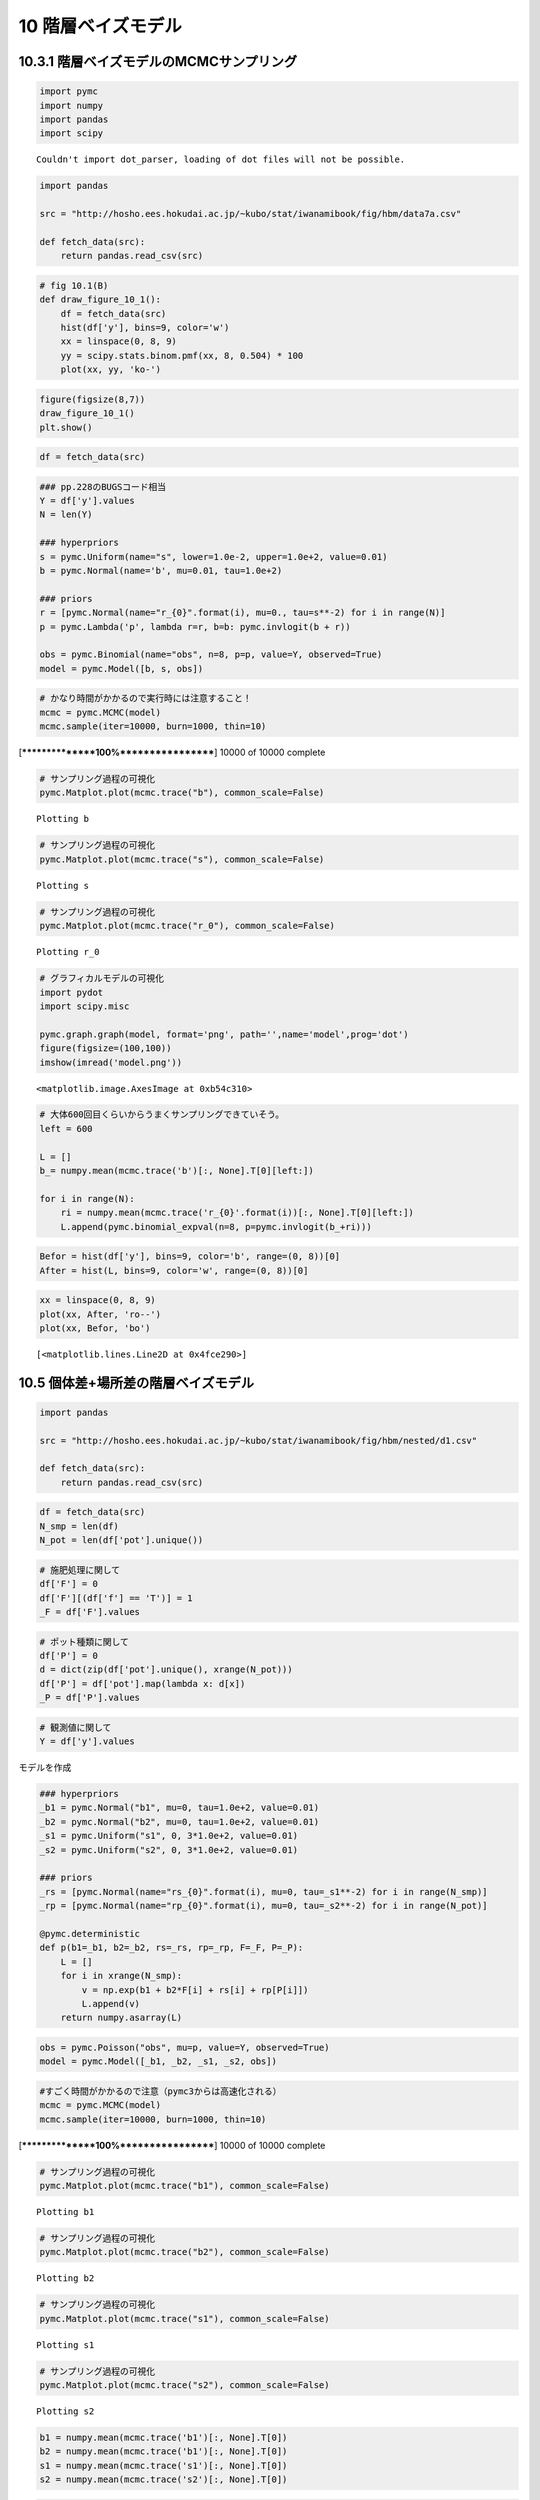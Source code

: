 
10 階層ベイズモデル
===================


10.3.1 階層ベイズモデルのMCMCサンプリング
-----------------------------------------


.. code:: python

    import pymc
    import numpy
    import pandas
    import scipy

.. parsed-literal::

    Couldn't import dot_parser, loading of dot files will not be possible.


.. code:: python

    import pandas
    
    src = "http://hosho.ees.hokudai.ac.jp/~kubo/stat/iwanamibook/fig/hbm/data7a.csv"
    
    def fetch_data(src):
        return pandas.read_csv(src)
.. code:: python

    # fig 10.1(B)
    def draw_figure_10_1():
        df = fetch_data(src)
        hist(df['y'], bins=9, color='w')
        xx = linspace(0, 8, 9)
        yy = scipy.stats.binom.pmf(xx, 8, 0.504) * 100
        plot(xx, yy, 'ko-')
.. code:: python

    figure(figsize(8,7))
    draw_figure_10_1()
    plt.show()


.. image:: Chapter10_files/Chapter10_5_0.png


.. code:: python

    df = fetch_data(src)
.. code:: python

    ### pp.228のBUGSコード相当
    Y = df['y'].values
    N = len(Y)
    
    ### hyperpriors
    s = pymc.Uniform(name="s", lower=1.0e-2, upper=1.0e+2, value=0.01)
    b = pymc.Normal(name='b', mu=0.01, tau=1.0e+2)
    
    ### priors
    r = [pymc.Normal(name="r_{0}".format(i), mu=0., tau=s**-2) for i in range(N)]
    p = pymc.Lambda('p', lambda r=r, b=b: pymc.invlogit(b + r))
    
    obs = pymc.Binomial(name="obs", n=8, p=p, value=Y, observed=True)
    model = pymc.Model([b, s, obs])
.. code:: python

    # かなり時間がかかるので実行時には注意すること！
    mcmc = pymc.MCMC(model)
    mcmc.sample(iter=10000, burn=1000, thin=10)

.. parsed-literal::

     [****************100%******************]  10000 of 10000 complete


.. code:: python

    # サンプリング過程の可視化
    pymc.Matplot.plot(mcmc.trace("b"), common_scale=False)

.. parsed-literal::

    Plotting b



.. image:: Chapter10_files/Chapter10_9_1.png


.. code:: python

    # サンプリング過程の可視化
    pymc.Matplot.plot(mcmc.trace("s"), common_scale=False)

.. parsed-literal::

    Plotting s



.. image:: Chapter10_files/Chapter10_10_1.png


.. code:: python

    # サンプリング過程の可視化
    pymc.Matplot.plot(mcmc.trace("r_0"), common_scale=False)

.. parsed-literal::

    Plotting r_0



.. image:: Chapter10_files/Chapter10_11_1.png


.. code:: python

    # グラフィカルモデルの可視化
    import pydot
    import scipy.misc
    
    pymc.graph.graph(model, format='png', path='',name='model',prog='dot')
    figure(figsize=(100,100))
    imshow(imread('model.png'))



.. parsed-literal::

    <matplotlib.image.AxesImage at 0xb54c310>




.. image:: Chapter10_files/Chapter10_12_1.png


.. code:: python

    # 大体600回目くらいからうまくサンプリングできていそう。
    left = 600
    
    L = []
    b_= numpy.mean(mcmc.trace('b')[:, None].T[0][left:])
    
    for i in range(N):
        ri = numpy.mean(mcmc.trace('r_{0}'.format(i))[:, None].T[0][left:])
        L.append(pymc.binomial_expval(n=8, p=pymc.invlogit(b_+ri)))
.. code:: python

    Befor = hist(df['y'], bins=9, color='b', range=(0, 8))[0]
    After = hist(L, bins=9, color='w', range=(0, 8))[0]


.. image:: Chapter10_files/Chapter10_14_0.png


.. code:: python

    xx = linspace(0, 8, 9)
    plot(xx, After, 'ro--')
    plot(xx, Befor, 'bo')



.. parsed-literal::

    [<matplotlib.lines.Line2D at 0x4fce290>]




.. image:: Chapter10_files/Chapter10_15_1.png


10.5 個体差+場所差の階層ベイズモデル
------------------------------------


.. code:: python

    import pandas
    
    src = "http://hosho.ees.hokudai.ac.jp/~kubo/stat/iwanamibook/fig/hbm/nested/d1.csv"
    
    def fetch_data(src):
        return pandas.read_csv(src)
.. code:: python

    df = fetch_data(src)
    N_smp = len(df)
    N_pot = len(df['pot'].unique())
.. code:: python

    # 施肥処理に関して
    df['F'] = 0
    df['F'][(df['f'] == 'T')] = 1
    _F = df['F'].values
.. code:: python

    # ポット種類に関して
    df['P'] = 0
    d = dict(zip(df['pot'].unique(), xrange(N_pot)))
    df['P'] = df['pot'].map(lambda x: d[x])
    _P = df['P'].values
.. code:: python

    # 観測値に関して
    Y = df['y'].values
モデルを作成

.. code:: python

    ### hyperpriors
    _b1 = pymc.Normal("b1", mu=0, tau=1.0e+2, value=0.01)
    _b2 = pymc.Normal("b2", mu=0, tau=1.0e+2, value=0.01)
    _s1 = pymc.Uniform("s1", 0, 3*1.0e+2, value=0.01)
    _s2 = pymc.Uniform("s2", 0, 3*1.0e+2, value=0.01)
    
    ### priors
    _rs = [pymc.Normal(name="rs_{0}".format(i), mu=0, tau=_s1**-2) for i in range(N_smp)]
    _rp = [pymc.Normal(name="rp_{0}".format(i), mu=0, tau=_s2**-2) for i in range(N_pot)]
    
    @pymc.deterministic
    def p(b1=_b1, b2=_b2, rs=_rs, rp=_rp, F=_F, P=_P):
        L = []
        for i in xrange(N_smp):
            v = np.exp(b1 + b2*F[i] + rs[i] + rp[P[i]])
            L.append(v)
        return numpy.asarray(L)
.. code:: python

    obs = pymc.Poisson("obs", mu=p, value=Y, observed=True)
    model = pymc.Model([_b1, _b2, _s1, _s2, obs])
.. code:: python

    #すごく時間がかかるので注意（pymc3からは高速化される）
    mcmc = pymc.MCMC(model)
    mcmc.sample(iter=10000, burn=1000, thin=10)

.. parsed-literal::

     [****************100%******************]  10000 of 10000 complete


.. code:: python

    # サンプリング過程の可視化
    pymc.Matplot.plot(mcmc.trace("b1"), common_scale=False)

.. parsed-literal::

    Plotting b1



.. image:: Chapter10_files/Chapter10_26_1.png


.. code:: python

    # サンプリング過程の可視化
    pymc.Matplot.plot(mcmc.trace("b2"), common_scale=False)

.. parsed-literal::

    Plotting b2



.. image:: Chapter10_files/Chapter10_27_1.png


.. code:: python

    # サンプリング過程の可視化
    pymc.Matplot.plot(mcmc.trace("s1"), common_scale=False)

.. parsed-literal::

    Plotting s1



.. image:: Chapter10_files/Chapter10_28_1.png


.. code:: python

    # サンプリング過程の可視化
    pymc.Matplot.plot(mcmc.trace("s2"), common_scale=False)

.. parsed-literal::

    Plotting s2



.. image:: Chapter10_files/Chapter10_29_1.png


.. code:: python

    b1 = numpy.mean(mcmc.trace('b1')[:, None].T[0])
    b2 = numpy.mean(mcmc.trace('b1')[:, None].T[0])
    s1 = numpy.mean(mcmc.trace('s1')[:, None].T[0])
    s2 = numpy.mean(mcmc.trace('s2')[:, None].T[0])
.. code:: python

    l_rs = []
    for i in range(N_smp):
        t_rs = numpy.mean(mcmc.trace('rs_{0}'.format(i))[:, None].T[0])
        l_rs.append(t_rs)
    
    l_rp = []
    for i in range(N_pot):
        t_rp = numpy.mean(mcmc.trace('rp_{0}'.format(i))[:, None].T[0])
        l_rp.append(t_rp)
.. code:: python

    l_out = []
    for i in xrange(N_smp):
        v = np.exp(b1 + b2 * 0 + l_rs[i] + l_rp[0])
        l_out.append(v)
.. code:: python

    import pydot
    import scipy.misc
    
    pymc.graph.graph(model, format='png', path='',name='model',prog='dot')
    figure(figsize=(100,100))
    imshow(imread('model.png'))



.. parsed-literal::

    <matplotlib.image.AxesImage at 0xf774d90>




.. image:: Chapter10_files/Chapter10_33_1.png

